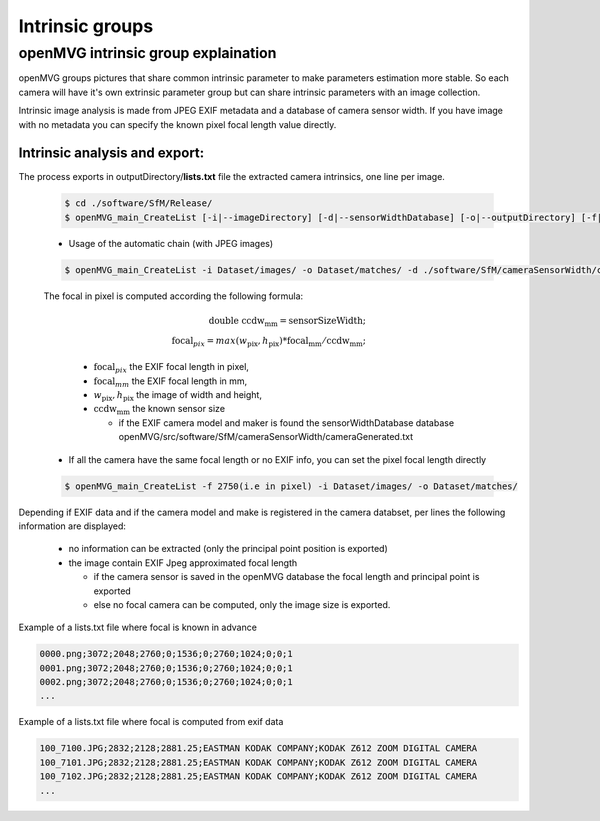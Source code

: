 *****************************
Intrinsic groups
*****************************

======================================
openMVG intrinsic group explaination
======================================

openMVG groups pictures that share common intrinsic parameter to make parameters estimation more stable.
So each camera will have it's own extrinsic parameter group but can share intrinsic parameters with an image collection.

Intrinsic image analysis is made from JPEG EXIF metadata and a database of camera sensor width.
If you have image with no metadata you can specify the known pixel focal length value directly.

Intrinsic analysis and export:
-----------------------------------

The process exports in outputDirectory/**lists.txt** file the extracted camera intrinsics, one line per image.

  .. code-block:: c++

    $ cd ./software/SfM/Release/
    $ openMVG_main_CreateList [-i|--imageDirectory] [-d|--sensorWidthDatabase] [-o|--outputDirectory] [-f|--focal]

  - Usage of the automatic chain (with JPEG images)
  
  .. code-block:: c++
  
    $ openMVG_main_CreateList -i Dataset/images/ -o Dataset/matches/ -d ./software/SfM/cameraSensorWidth/cameraGenerated.txt


  The focal in pixel is computed according the following formula:

    .. math::
      
      \text{double ccdw}_\text{mm} = \text{sensorSizeWidth};\\
      \text{focal}_{pix} = max( w_\text{pix}, h_\text{pix} ) * \text{focal}_\text{mm} / \text{ccdw}_\text{mm};

    - :math:`\text{focal}_{pix}` the EXIF focal length in pixel,
    - :math:`\text{focal}_{mm}` the EXIF focal length in mm,
    - :math:`w_\text{pix}, h_\text{pix}` the image of width and height,
    - :math:`\text{ccdw}_\text{mm}` the known sensor size 

      - if the EXIF camera model and maker is found the sensorWidthDatabase database openMVG/src/software/SfM/cameraSensorWidth/cameraGenerated.txt

  - If all the camera have the same focal length or no EXIF info, you can set the pixel focal length directly
  
  .. code-block:: c++
  
    $ openMVG_main_CreateList -f 2750(i.e in pixel) -i Dataset/images/ -o Dataset/matches/

Depending if EXIF data and if the camera model and make is registered in the camera databset, per lines the following information are displayed:

  - no information can be extracted (only the principal point position is exported)
  - the image contain EXIF Jpeg approximated focal length
    
    - if the camera sensor is saved in the openMVG database the focal length and principal point is exported
    - else no focal camera can be computed, only the image size is exported.


Example of a lists.txt file where focal is known in advance

.. code-block:: c++

  0000.png;3072;2048;2760;0;1536;0;2760;1024;0;0;1
  0001.png;3072;2048;2760;0;1536;0;2760;1024;0;0;1
  0002.png;3072;2048;2760;0;1536;0;2760;1024;0;0;1
  ...

Example of a lists.txt file where focal is computed from exif data

.. code-block:: c++

  100_7100.JPG;2832;2128;2881.25;EASTMAN KODAK COMPANY;KODAK Z612 ZOOM DIGITAL CAMERA
  100_7101.JPG;2832;2128;2881.25;EASTMAN KODAK COMPANY;KODAK Z612 ZOOM DIGITAL CAMERA
  100_7102.JPG;2832;2128;2881.25;EASTMAN KODAK COMPANY;KODAK Z612 ZOOM DIGITAL CAMERA
  ...
